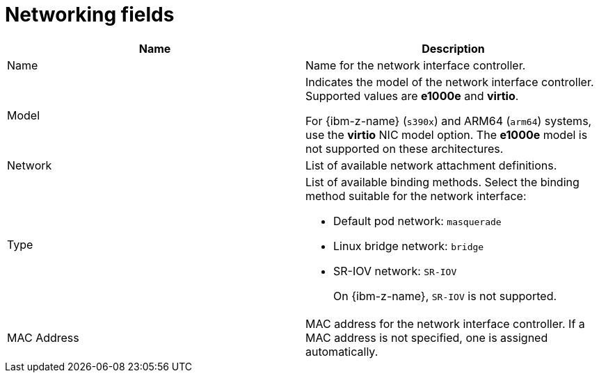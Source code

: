 // Module included in the following assemblies:
//
// * virt/virtual_machines/creating_vm/virt-creating-vms-from-templates.adoc
// * virt/vm_networking/virt-connecting-vm-to-linux-bridge.adoc


:_mod-docs-content-type: REFERENCE
[id="virt-networking-wizard-fields-web_{context}"]
= Networking fields

|===
|Name | Description

|Name
|Name for the network interface controller.

|Model
|Indicates the model of the network interface controller. Supported values are *e1000e* and *virtio*.

For {ibm-z-name} (`s390x`) and ARM64 (`arm64`) systems, use the *virtio* NIC model option. The *e1000e* model is not supported on these architectures.

|Network
|List of available network attachment definitions.

|Type
a|List of available binding methods. Select the binding method suitable for the network interface:

* Default pod network: `masquerade`
* Linux bridge network: `bridge`
* SR-IOV network: `SR-IOV`
+
On {ibm-z-name}, `SR-IOV` is not supported.

|MAC Address
|MAC address for the network interface controller. If a MAC address is not specified, one is assigned automatically.
|===
